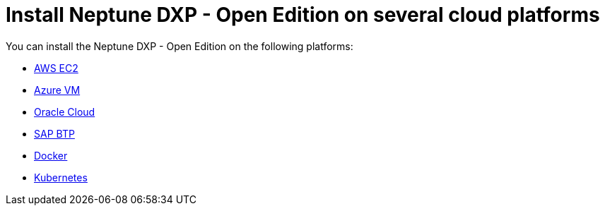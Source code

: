 = Install Neptune DXP - Open Edition on several cloud platforms

You can install the Neptune DXP - Open Edition on the following platforms:

* xref:0.1@neptune-dxp-open-edition:installation-guide:aws-ec2.adoc[AWS EC2]
* xref:0.1@neptune-dxp-open-edition:installation-guide:azure-vm.adoc[Azure VM]
* xref:0.1@neptune-dxp-open-edition:installation-guide:oracle-cloud.adoc[Oracle Cloud]
* xref:0.1@neptune-dxp-open-edition:installation-guide:sap-platform.adoc[SAP BTP]
* xref:0.1@neptune-dxp-open-edition:installation-guide:cloud-docker.adoc[Docker]
* xref:0.1@neptune-dxp-open-edition:installation-guide:kubernetes.adoc[Kubernetes]
